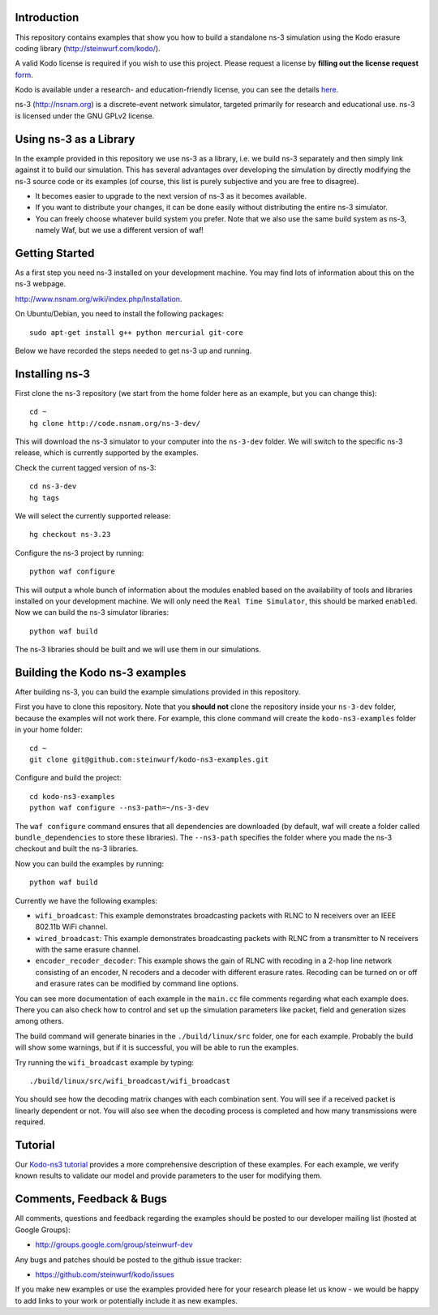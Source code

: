 Introduction
------------
This repository contains examples that show you how to build a standalone
ns-3 simulation using the Kodo erasure coding library
(http://steinwurf.com/kodo/).

A valid Kodo license is required if you wish to use this project.
Please request a license by **filling out the license request** form_.

Kodo is available under a research- and education-friendly license,
you can see the details here_.

.. _form: http://steinwurf.com/license/
.. _here: http://steinwurf.com/research-license/

ns-3 (http://nsnam.org) is a discrete-event network simulator, targeted
primarily for research and educational use. ns-3 is licensed under the GNU
GPLv2 license.

.. image:: http://buildbot.steinwurf.dk/svgstatus?project=kodo-ns3-examples
    :target: http://buildbot.steinwurf.dk/stats?projects=kodo-ns3-examples
    :alt: Buildbot status

Using ns-3 as a Library
-----------------------
In the example provided in this repository we use ns-3 as a library, i.e.
we build ns-3 separately and then simply link against it to build our
simulation. This has several advantages over developing the
simulation by directly modifying the ns-3 source code or its examples
(of course, this list is purely subjective and you are free to disagree).

* It becomes easier to upgrade to the next version of ns-3 as it becomes
  available.
* If you want to distribute your changes, it can be done easily without
  distributing the entire ns-3 simulator.
* You can freely choose whatever build system you prefer. Note that we
  also use the same build system as ns-3, namely Waf, but we use
  a different version of waf!

Getting Started
---------------
As a first step you need ns-3 installed on your development machine.
You may find lots of information about this on the ns-3 webpage.

http://www.nsnam.org/wiki/index.php/Installation.

On Ubuntu/Debian, you need to install the following packages::

  sudo apt-get install g++ python mercurial git-core

Below we have recorded the steps needed to get ns-3 up and running.

Installing ns-3
---------------
First clone the ns-3 repository (we start from the home folder
here as an example, but you can change this)::

  cd ~
  hg clone http://code.nsnam.org/ns-3-dev/

This will download the ns-3 simulator to your computer into
the ``ns-3-dev`` folder. We will switch to the specific ns-3 release,
which is currently supported by the examples.

Check the current tagged version of ns-3::

  cd ns-3-dev
  hg tags

We will select the currently supported release::

  hg checkout ns-3.23

Configure the ns-3 project by running::

  python waf configure

This will output a whole bunch of information about the modules
enabled based on the availability of tools and libraries installed
on your development machine. We will only need the ``Real Time Simulator``,
this should be marked ``enabled``. Now we can build the
ns-3 simulator libraries::

  python waf build

The ns-3 libraries should be built and we will use them in our
simulations.

Building the Kodo ns-3 examples
-------------------------------
After building ns-3, you can build the example simulations provided in this
repository.

First you have to clone this repository. Note that you **should not** clone
the repository inside your ``ns-3-dev`` folder, because the examples will not
work there. For example, this clone command will create the ``kodo-ns3-examples``
folder in your home folder::

  cd ~
  git clone git@github.com:steinwurf/kodo-ns3-examples.git

Configure and build the project::

  cd kodo-ns3-examples
  python waf configure --ns3-path=~/ns-3-dev

The ``waf configure`` command ensures that all dependencies are downloaded
(by default, waf will create a folder called  ``bundle_dependencies`` to
store these libraries). The ``--ns3-path`` specifies the folder where
you made the ns-3 checkout and built the ns-3 libraries.

Now you can build the examples by running::

  python waf build

Currently we have the following examples:

* ``wifi_broadcast``: This example demonstrates broadcasting packets with RLNC
  to N receivers over an IEEE 802.11b WiFi channel.
* ``wired_broadcast``: This example demonstrates broadcasting packets with RLNC
  from a transmitter to N receivers with the same erasure channel.
* ``encoder_recoder_decoder``: This example shows the gain of RLNC with recoding
  in a 2-hop line network consisting of an encoder, N recoders and a decoder with
  different erasure rates. Recoding can be turned on or off and erasure rates
  can be modified by command line options.

You can see more documentation of each example in the ``main.cc`` file comments
regarding what each example does. There you can also check how to control and
set up the simulation parameters like packet, field and generation sizes
among others.

The build command will generate binaries in the ``./build/linux/src`` folder,
one for each example. Probably the build will show some warnings, but if it is
successful, you will be able to run the examples.

Try running the ``wifi_broadcast`` example by typing::

  ./build/linux/src/wifi_broadcast/wifi_broadcast

You should see how the decoding matrix changes with each combination sent.
You will see if a received packet is linearly dependent or not. You
will also see when the decoding process is completed and how many transmissions
were required.

Tutorial
--------
Our `Kodo-ns3 tutorial <http://kodo-ns3-examples.readthedocs.org/en/latest/>`_
provides a more comprehensive description of these examples.
For each example, we verify known results to validate our model and provide
parameters to the user for modifying them.

Comments, Feedback & Bugs
-------------------------
All comments, questions and feedback regarding the examples should be
posted to our developer mailing list (hosted at Google Groups):

* http://groups.google.com/group/steinwurf-dev

Any bugs and patches should be posted to the github issue tracker:

* https://github.com/steinwurf/kodo/issues

If you make new examples or use the examples provided here for your
research please let us know - we would be happy to add links to your
work or potentially include it as new examples.

